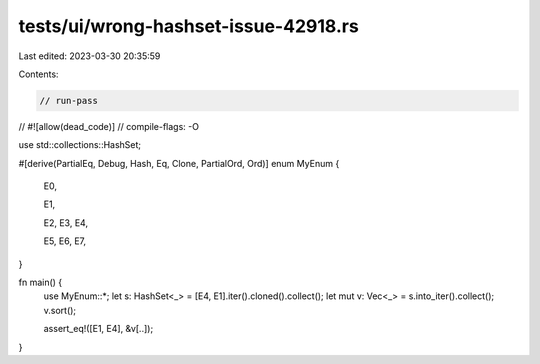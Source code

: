 tests/ui/wrong-hashset-issue-42918.rs
=====================================

Last edited: 2023-03-30 20:35:59

Contents:

.. code-block:: rs

    // run-pass
//
#![allow(dead_code)]
// compile-flags: -O

use std::collections::HashSet;

#[derive(PartialEq, Debug, Hash, Eq, Clone, PartialOrd, Ord)]
enum MyEnum {
    E0,

    E1,

    E2,
    E3,
    E4,

    E5,
    E6,
    E7,
}


fn main() {
    use MyEnum::*;
    let s: HashSet<_> = [E4, E1].iter().cloned().collect();
    let mut v: Vec<_> = s.into_iter().collect();
    v.sort();

    assert_eq!([E1, E4], &v[..]);
}


